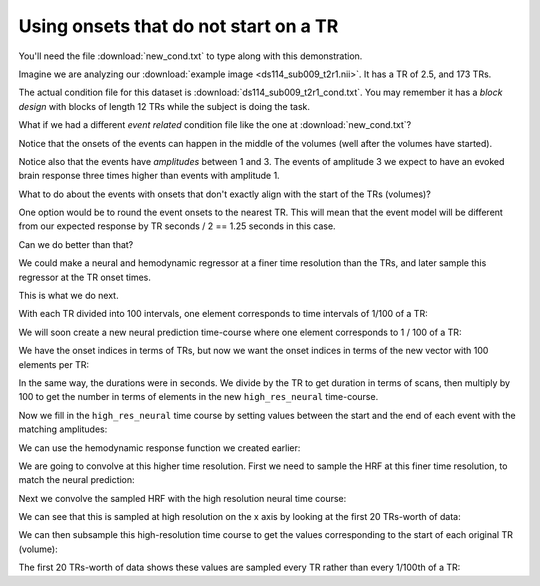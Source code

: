 ######################################
Using onsets that do not start on a TR
######################################

You'll need the file :download:`new_cond.txt` to type along with this
demonstration.

.. nbplot::
    :include-source: false

    >>> # Compatibility with Python 2
    >>> from __future__ import print_function, division

.. nbplot::

    >>> import numpy as np
    >>> import matplotlib.pyplot as plt
    >>> import nibabel as nib

Imagine we are analyzing our :download:`example image
<ds114_sub009_t2r1.nii>`.  It has a TR of 2.5, and 173 TRs.

.. nbplot::

    >>> TR = 2.5
    >>> n_trs = 173

The actual condition file for this dataset is
:download:`ds114_sub009_t2r1_cond.txt`. You may remember it has a *block
design* with blocks of length 12 TRs while the subject is doing the task.

What if we had a different *event related* condition file like the one at
:download:`new_cond.txt`?

.. nbplot::

    >>> cond_data = np.loadtxt('new_cond.txt')
    >>> cond_data
    array([[   3.35,    3.  ,    2.  ],
           [  12.76,    3.  ,    2.  ],
           [  43.27,    3.  ,    2.  ],
           [  75.25,    3.  ,    1.  ],
           [  95.48,    3.  ,    2.  ],
           [ 167.84,    3.  ,    2.  ],
           [ 282.36,    3.  ,    2.  ],
           [ 304.76,    3.  ,    2.  ],
           [ 356.32,    3.  ,    2.  ],
           [ 372.22,    3.  ,    3.  ]])
    >>> onsets_seconds = cond_data[:, 0]
    >>> durations_seconds = cond_data[:, 1]
    >>> amplitudes = cond_data[:, 2]

Notice that the onsets of the events can happen in the middle of the volumes
(well after the volumes have started).

.. nbplot::

    >>> onsets_in_scans = onsets_seconds / TR
    >>> onsets_in_scans
    array([   1.34 ,    5.104,   17.308,   30.1  ,   38.192,   67.136,
            112.944,  121.904,  142.528,  148.888])

Notice also that the events have *amplitudes* between 1 and 3.  The events of
amplitude 3 we expect to have an evoked brain response three times higher than
events with amplitude 1.

What to do about the events with onsets that don't exactly align with the
start of the TRs (volumes)?

One option would be to round the event onsets to the nearest TR.  This will
mean that the event model will be different from our expected response by TR
seconds / 2 == 1.25 seconds in this case.

Can we do better than that?

We could make a neural and hemodynamic regressor at a finer time resolution
than the TRs, and later sample this regressor at the TR onset times.

This is what we do next.

.. nbplot::

    >>> tr_divs = 100.0  # finer resolution has 100 steps per TR

With each TR divided into 100 intervals, one element corresponds to time
intervals of 1/100 of a TR:

.. nbplot::

    >>> high_res_times = np.arange(0, n_trs, 1 / tr_divs) * TR

We will soon create a new neural prediction time-course where one element
corresponds to 1 / 100 of a TR:

.. nbplot::

    >>> high_res_neural = np.zeros(high_res_times.shape)

We have the onset indices in terms of TRs, but now we want the onset indices
in terms of the new vector with 100 elements per TR:

.. nbplot::

    >>> high_res_onset_indices = onsets_in_scans * tr_divs
    >>> high_res_onset_indices
    array([   134. ,    510.4,   1730.8,   3010. ,   3819.2,   6713.6,
            11294.4,  12190.4,  14252.8,  14888.8])

In the same way, the durations were in seconds.  We divide by the TR to get
duration in terms of scans, then multiply by 100 to get the number in terms of
elements in the new ``high_res_neural`` time-course.

.. nbplot::

    >>> high_res_durations = durations_seconds / TR * tr_divs
    >>> high_res_durations
    array([ 120.,  120.,  120.,  120.,  120.,  120.,  120.,  120.,  120.,  120.])

Now we fill in the ``high_res_neural`` time course by setting values between
the start and the end of each event with the matching amplitudes:

.. nbplot::

    >>> for hr_onset, hr_duration, amplitude in zip(
    ...            high_res_onset_indices, high_res_durations, amplitudes):
    ...     hr_onset = int(round(hr_onset))  # index - must be int
    ...     hr_duration = int(round(hr_duration))  # makes index - must be int
    ...     high_res_neural[hr_onset:hr_onset + hr_duration] = amplitude
    >>> plt.plot(high_res_times, high_res_neural)
    [...]
    >>> plt.xlabel('Time (seconds)')
    <...>
    >>> plt.ylabel('High resolution neural prediction')
    <...>

We can use the hemodynamic response function we created earlier:

.. nbplot::

    >>> from scipy.stats import gamma
    >>>
    >>> def hrf(times):
    ...     """ Return values for HRF at given times """
    ...     # Gamma pdf for the peak
    ...     peak_values = gamma.pdf(times, 6)
    ...     # Gamma pdf for the undershoot
    ...     undershoot_values = gamma.pdf(times, 12)
    ...     # Combine them
    ...     values = peak_values - 0.35 * undershoot_values
    ...     # Scale max to 0.6
    ...     return values / np.max(values) * 0.6

We are going to convolve at this higher time resolution.  First we need to
sample the HRF at this finer time resolution, to match the neural prediction:

.. nbplot::

    >>> hrf_times = np.arange(0, 24, 1 / tr_divs)
    >>> hrf_at_hr = hrf(hrf_times)

Next we convolve the sampled HRF with the high resolution neural time course:

.. nbplot::

    >>> high_res_hemo = np.convolve(high_res_neural, hrf_at_hr)
    >>> # Drop tail from convolution
    >>> high_res_hemo = high_res_hemo[:len(high_res_neural)]
    >>> plt.plot(high_res_times, high_res_hemo)
    [...]
    >>> plt.xlabel('Time (seconds)')
    <...>
    >>> plt.ylabel('High resolution convolved values')
    <...>
    >>> len(high_res_times)
    17300

We can see that this is sampled at high resolution on the x axis by looking at
the first 20 TRs-worth of data:

.. nbplot::

    >>> top_index = int(20 * tr_divs)
    >>> plt.plot(high_res_times[:top_index], high_res_hemo[:top_index], 'x:')
    [...]

We can then subsample this high-resolution time course to get the values
corresponding to the start of each original TR (volume):

.. nbplot::

    >>> tr_indices = np.arange(n_trs)
    >>> hr_tr_indices = np.round(tr_indices * tr_divs).astype(int)
    >>> tr_hemo = high_res_hemo[hr_tr_indices]
    >>> tr_times = tr_indices * TR  # times of TR onsets in seconds
    >>> plt.plot(tr_times, tr_hemo)
    [...]
    >>> plt.xlabel('Time (seconds)')
    <...>
    >>> plt.ylabel('Convolved values at TR onsets')
    <...>

The first 20 TRs-worth of data shows these values are sampled every TR rather
than every 1/100th of a TR:

.. nbplot::

    >>> plt.plot(tr_times[:20], tr_hemo[:20], 'x:')
    [...]
    >>> plt.xlabel('Time (seconds)')
    <...>
    >>> plt.ylabel('Convolved values at TR onsets')
    <...>
